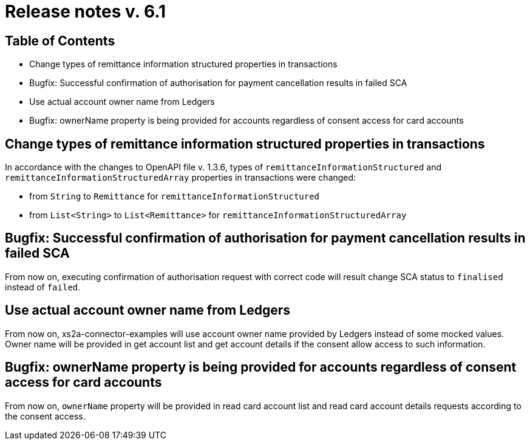 = Release notes v. 6.1

== Table of Contents

* Change types of remittance information structured properties in transactions
* Bugfix: Successful confirmation of authorisation for payment cancellation results in failed SCA
* Use actual account owner name from Ledgers
* Bugfix: ownerName property is being provided for accounts regardless of consent access for card accounts

== Change types of remittance information structured properties in transactions

In accordance with the changes to OpenAPI file v. 1.3.6, types of `remittanceInformationStructured` and `remittanceInformationStructuredArray` properties in transactions were changed:

- from `String` to `Remittance` for `remittanceInformationStructured`
- from `List<String>` to `List<Remittance>` for `remittanceInformationStructuredArray`

== Bugfix: Successful confirmation of authorisation for payment cancellation results in failed SCA

From now on, executing confirmation of authorisation request with correct code will result change SCA status to `finalised` instead of `failed`.

== Use actual account owner name from Ledgers

From now on, xs2a-connector-examples will use account owner name provided by Ledgers instead of some mocked values.
Owner name will be provided in get account list and get account details if the consent allow access to such information.

== Bugfix: ownerName property is being provided for accounts regardless of consent access for card accounts

From now on, `ownerName` property will be provided in read card account list and read card account details requests according to the consent access.